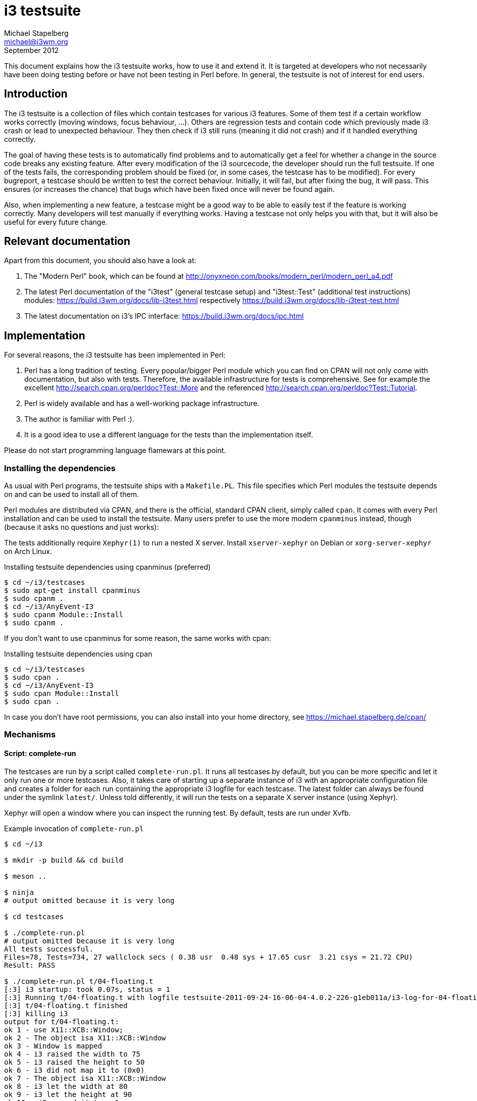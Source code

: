 i3 testsuite
============
Michael Stapelberg <michael@i3wm.org>
September 2012

This document explains how the i3 testsuite works, how to use it and extend it.
It is targeted at developers who not necessarily have been doing testing before
or have not been testing in Perl before. In general, the testsuite is not of
interest for end users.


== Introduction

The i3 testsuite is a collection of files which contain testcases for various
i3 features. Some of them test if a certain workflow works correctly (moving
windows, focus behaviour, …). Others are regression tests and contain code
which previously made i3 crash or lead to unexpected behaviour. They then check
if i3 still runs (meaning it did not crash) and if it handled everything
correctly.

The goal of having these tests is to automatically find problems and to
automatically get a feel for whether a change in the source code breaks any
existing feature. After every modification of the i3 sourcecode, the developer
should run the full testsuite. If one of the tests fails, the corresponding
problem should be fixed (or, in some cases, the testcase has to be modified).
For every bugreport, a testcase should be written to test the correct
behaviour. Initially, it will fail, but after fixing the bug, it will pass.
This ensures (or increases the chance) that bugs which have been fixed once
will never be found again.

Also, when implementing a new feature, a testcase might be a good way to be
able to easily test if the feature is working correctly. Many developers will
test manually if everything works. Having a testcase not only helps you with
that, but it will also be useful for every future change.

== Relevant documentation

Apart from this document, you should also have a look at:

1. The "Modern Perl" book, which can be found at
   http://onyxneon.com/books/modern_perl/modern_perl_a4.pdf
2. The latest Perl documentation of the "i3test" (general testcase setup) and
   "i3test::Test" (additional test instructions) modules:
   https://build.i3wm.org/docs/lib-i3test.html respectively
   https://build.i3wm.org/docs/lib-i3test-test.html
3. The latest documentation on i3’s IPC interface:
   https://build.i3wm.org/docs/ipc.html

== Implementation

For several reasons, the i3 testsuite has been implemented in Perl:

1. Perl has a long tradition of testing. Every popular/bigger Perl module which
   you can find on CPAN will not only come with documentation, but also with
   tests. Therefore, the available infrastructure for tests is comprehensive.
   See for example the excellent http://search.cpan.org/perldoc?Test::More
   and the referenced http://search.cpan.org/perldoc?Test::Tutorial.

2. Perl is widely available and has a well-working package infrastructure.
3. The author is familiar with Perl :).
4. It is a good idea to use a different language for the tests than the
   implementation itself.

Please do not start programming language flamewars at this point.

=== Installing the dependencies

As usual with Perl programs, the testsuite ships with a +Makefile.PL+.
This file specifies which Perl modules the testsuite depends on and can be used
to install all of them.

Perl modules are distributed via CPAN, and there is the official, standard CPAN
client, simply called +cpan+. It comes with every Perl installation and can be
used to install the testsuite. Many users prefer to use the more modern
+cpanminus+ instead, though (because it asks no questions and just works):

The tests additionally require +Xephyr(1)+ to run a nested X server. Install
+xserver-xephyr+ on Debian or +xorg-server-xephyr+ on Arch Linux.

.Installing testsuite dependencies using cpanminus (preferred)
--------------------------------------------------------------------------------
$ cd ~/i3/testcases
$ sudo apt-get install cpanminus
$ sudo cpanm .
$ cd ~/i3/AnyEvent-I3
$ sudo cpanm Module::Install
$ sudo cpanm .
--------------------------------------------------------------------------------

If you don’t want to use cpanminus for some reason, the same works with cpan:

.Installing testsuite dependencies using cpan
--------------------------------------------------------------------------------
$ cd ~/i3/testcases
$ sudo cpan .
$ cd ~/i3/AnyEvent-I3
$ sudo cpan Module::Install
$ sudo cpan .
--------------------------------------------------------------------------------

In case you don’t have root permissions, you can also install into your home
directory, see https://michael.stapelberg.de/cpan/

=== Mechanisms

==== Script: complete-run

The testcases are run by a script called +complete-run.pl+. It runs all
testcases by default, but you can be more specific and let it only run one or
more testcases. Also, it takes care of starting up a separate instance of i3
with an appropriate configuration file and creates a folder for each run
containing the appropriate i3 logfile for each testcase. The latest folder can
always be found under the symlink +latest/+. Unless told differently, it will
run the tests on a separate X server instance (using Xephyr).

Xephyr will open a window where you can inspect the running test. By default,
tests are run under Xvfb.

.Example invocation of +complete-run.pl+
---------------------------------------
$ cd ~/i3

$ mkdir -p build && cd build

$ meson ..

$ ninja
# output omitted because it is very long

$ cd testcases

$ ./complete-run.pl
# output omitted because it is very long
All tests successful.
Files=78, Tests=734, 27 wallclock secs ( 0.38 usr  0.48 sys + 17.65 cusr  3.21 csys = 21.72 CPU)
Result: PASS

$ ./complete-run.pl t/04-floating.t
[:3] i3 startup: took 0.07s, status = 1
[:3] Running t/04-floating.t with logfile testsuite-2011-09-24-16-06-04-4.0.2-226-g1eb011a/i3-log-for-04-floating.t
[:3] t/04-floating.t finished
[:3] killing i3
output for t/04-floating.t:
ok 1 - use X11::XCB::Window;
ok 2 - The object isa X11::XCB::Window
ok 3 - Window is mapped
ok 4 - i3 raised the width to 75
ok 5 - i3 raised the height to 50
ok 6 - i3 did not map it to (0x0)
ok 7 - The object isa X11::XCB::Window
ok 8 - i3 let the width at 80
ok 9 - i3 let the height at 90
ok 10 - i3 mapped it to x=1
ok 11 - i3 mapped it to y=18
ok 12 - The object isa X11::XCB::Window
ok 13 - i3 let the width at 80
ok 14 - i3 let the height at 90
1..14

All tests successful.
Files=1, Tests=14,  0 wallclock secs ( 0.01 usr  0.00 sys +  0.19 cusr  0.03 csys =  0.23 CPU)
Result: PASS

$ less latest/i3-log-for-04-floating.t
---------------------------------------

If your attempt to run the tests with a bare call to ./complete-run.pl fails, try this:

---------------------------------------------------
$ ./complete-run.pl --parallel=1 --keep-xserver-output
---------------------------------------------------

This will show the output of Xephyr, which is the X server implementation we
use for testing.

===== make command: +make check+
Make check runs the i3 testsuite.
You can still use ./testcases/complete-run.pl to get the interactive progress output.

.Example invocation of +make check+
---------------------------------------
$ cd ~/i3

$ mkdir -p build && cd build

$ meson ..

$ ninja
# output omitted because it is very long

$ make check
# output omitted because it is very long
PASS: testcases/complete-run.pl
============================================================================
Testsuite summary for i3 4.13
============================================================================
# TOTAL: 1
# PASS:  1
# SKIP:  0
# XFAIL: 0
# FAIL:  0
# XPASS: 0
# ERROR: 0
============================================================================

$ less test-suite.log
---------------------------------------

==== Coverage testing

Coverage testing is possible with +lcov+, the front-end for GCC's coverage
testing tool +gcov+. The testcases can generate a nice html report that tells
you which functions and lines were covered during a run of the tests. You can
use this tool to judge how effective your tests are.

To use test coverage tools, first compile with coverage enabled.

---------------------------------------------------
COVERAGE=1 make
---------------------------------------------------

Then run the tests with the +--coverage-testing+ flag.

---------------------------------------------------
./complete-run.pl --coverage-testing
---------------------------------------------------

Then open +latest/i3-coverage/index.html+ in your web browser.

==== IPC interface

The testsuite makes extensive use of the IPC (Inter-Process Communication)
interface which i3 provides. It is used for the startup process of i3, for
terminating it cleanly and (most importantly) for modifying and getting the
current state (layout tree).

See [https://i3wm.org/docs/ipc.html] for documentation on the IPC interface.

==== X11::XCB

In order to open new windows, change attributes, get events, etc., the
testsuite uses X11::XCB, a new (and quite specific to i3 at the moment) Perl
module which uses the XCB protocol description to generate Perl bindings to
X11. They work in a very similar way to libxcb (which i3 uses) and provide
relatively high-level interfaces (objects such as +X11::XCB::Window+) as well as
access to the low-level interface, which is very useful when testing a window
manager.

=== Filesystem structure

In the git root of i3, the testcases live in the folder +testcases+. This
folder contains the +complete-run.pl+ and a base configuration file which will
be used for the tests. The different testcases (their file extension is .t, not
.pl) themselves can be found in the conventionally named subfolder +t+:

.Filesystem structure
--------------------------------------------
├── testcases
│   ├── complete-run.pl
│   ├── i3-test.config
│   ├── lib
│   │   ├── i3test.pm
│   │   ├── SocketActivation.pm
│   │   └── StartXDummy.pm
│   ├── t
│   │   ├── 00-load.t
│   │   ├── 01-tile.t
│   │   ├── 02-fullscreen.t
│   │   ├── ...
│   │   ├── omitted for brevity
│   │   ├── ...
│   │   └── 74-regress-focus-toggle.t
--------------------------------------------

== Anatomy of a testcase

Learning by example is definitely a good strategy when you are wondering how to
write a testcase. Let's take +t/11-goto.t+ as an easy example and go through it
step by step:

.t/11-goto.t: Boilerplate
----------------------
#!perl
# vim:ts=4:sw=4:expandtab

use i3test;
use File::Temp;

my $x = X11::XCB::Connection->new;
----------------------

This is what we call boilerplate. It exists at the top of every test file (to
some extent). The first line is the shebang, which specifies that this file is
a Perl script. The second line contains VIM specific settings on how to
edit/format this file (use spaces instead of tabs, indent using 4 spaces).
Afterwards, the +i3test+ module is used. This module contains i3 testsuite
specific functions which you are strongly encouraged to use. They make writing
testcases a lot easier and will make it easier for other people to read your
tests.

The next line uses the +File::Temp+ module. This is specific to this testcase,
because it needs to generate a temporary name during the test. Many testcases
use only the +i3test+ module.

The last line opens a connection to X11. You might or might not need this in
your testcase, depending on whether you are going to open windows (etc.) or
only use i3 commands.

.t/11-goto.t: Setup
----------------------
my $tmp = fresh_workspace;

cmd 'split h';
----------------------

The first line calls i3test's +fresh_workspace+ function which looks for a
currently unused workspace, switches to it, and returns its name. The variable
+$tmp+ will end up having a value such as +"/tmp/87kBVcHbA9"+. Note that this
is not (necessarily) a valid path, it's just a random workspace name.

So, now that we are on a new workspace, we ensure that the workspace uses
horizontal orientation by issuing the +split h+ command (see the i3 User's
Guide for a list of commands). This is not strictly necessary, but good style.
In general, the +cmd+ function executes the specified i3 command by using the
IPC interface and returns once i3 acknowledged the command.

.t/11-goto.t: Setup
----------------------
#####################################################################
# Create two windows and make sure focus switching works
#####################################################################

my $top = open_window($x);
my $mid = open_window($x);
my $bottom = open_window($x);
----------------------

In every major section of a testcase, you should put a comment like the one
above. This makes it immediately clear how the file is structured.

The +open_window+ function opens a standard window, which will then be put into
tiling mode by i3. If you want a floating window, use the
+open_floating_window+ function. These functions accept the same parameters as
+X11::XCB::Window->new+, see the i3test documentation at TODO.

.t/11-goto.t: Helper function
----------------------
#
# Returns the input focus after sending the given command to i3 via IPC
# and syncing with i3
#
sub focus_after {
    my $msg = shift;

    cmd $msg;
    sync_with_i3 $x;
    return $x->input_focus;
}
----------------------

This section defines a helper function which will be used over and over in this
testcase. If you have code which gets executed more than once or twice
(depending on the length of your test, use your best judgement), please put it
in a function. Tests should be short, concise and clear.

The +focus_after+ function executes a command and returns the X11 focus after
the command was executed. The +sync_with_i3+ command makes sure that i3 could
push its state to X11. See <<i3_sync>> to learn how this works exactly.

.t/11-goto.t: Test assumptions
----------------------
$focus = $x->input_focus;
is($focus, $bottom->id, "Latest window focused");

$focus = focus_after('focus left');
is($focus, $mid->id, "Middle window focused");
----------------------

Now, we run the first two real tests. They use +Test::More+'s +is+ function,
which compares two values and prints the differences if they are not the same.
After the arguments, we supply a short comment to indicate what we are testing
here. This makes it vastly more easy for the developer to spot which testcase
is the problem in case one fails.

The first test checks that the most recently opened window is focused.
Afterwards, the command +focus left+ is issued and it is verified that the
middle window now has focus.

Note that this is not a comprehensive test of the +focus+ command -- we would
have to test wrapping, focus when using a more complex layout, focusing the
parent/child containers, etc. But that is not the point of this testcase.
Instead, we just want to know if +$x->input_focus+ corresponds with what we are
expecting. If not, something is completely wrong with the test environment and
this trivial test will fail.

.t/11-goto.t: Test that the feature does not work (yet)
----------------------
#####################################################################
# Now goto a mark which does not exist
#####################################################################

my $random_mark = mktemp('mark.XXXXXX');

$focus = focus_after(qq|[con_mark="$random_mark"] focus|);
is($focus, $mid->id, "focus unchanged");
----------------------

Syntax hint: The qq keyword is the interpolating quote operator. It lets you
chose a quote character (in this case the +|+ character, a pipe). This makes
having double quotes in our string easy.

In this new major section, a random mark (mark is an identifier for a window,
see "VIM-like marks" in the i3 User’s Guide) will be generated. Afterwards, we
test that trying to focus that mark will not do anything. This is important: Do
not only test that using a feature has the expected outcome, but also test that
using it without properly initializing it does no harm. This command could for
example have changed focus anyways (a bug) or crash i3 (obviously a bug).

.t/11-goto.t: Test that the feature does work
----------------------
cmd "mark $random_mark";

$focus = focus_after('focus left');
is($focus, $top->id, "Top window focused");

$focus = focus_after(qq|[con_mark="$random_mark"] focus|);
is($focus, $mid->id, "goto worked");
----------------------

Remember: Focus was on the middle window (we verified that earlier in "Test
assumptions"). We now mark the middle window with our randomly generated mark.
Afterwards, we switch focus away from the middle window to be able to tell if
focusing it via its mark will work. If the test works, the goto command seems
to be working.

.t/11-goto.t: Test corner case
----------------------
check that we can specify multiple criteria

$focus = focus_after('focus left');
is($focus, $top->id, "Top window focused");

$focus = focus_after(qq|[con_mark="$random_mark" con_mark="$random_mark"] focus|);
is($focus, $mid->id, "goto worked");
----------------------

Now we test the same feature, but specifying the mark twice in the command.
This should have no effect, but let’s be sure: test it and see if things go
wrong.

.t/11-goto.t: Test second code path
----------------------
#####################################################################
# Check whether the focus command will switch to a different
# workspace if necessary
#####################################################################

my $tmp2 = fresh_workspace;

is(focused_ws(), $tmp2, 'tmp2 now focused');

cmd qq|[con_mark="$random_mark"] focus|;

is(focused_ws(), $tmp, 'tmp now focused');
----------------------

This part of the test checks that focusing windows by mark works across
workspaces. It uses i3test's +focused_ws+ function to get the current
workspace.

.t/11-goto.t: Test second code path
----------------------
done_testing;
----------------------

The end of every testcase has to contain the +done_testing+ line. This tells
+complete-run.pl+ that the test was finished successfully. If it does not
occur, the test might have crashed during execution -- some of the reasons why
that could happen are bugs in the used modules, bugs in the testcase itself or
an i3 crash resulting in the testcase being unable to communicate with i3 via
IPC anymore.

[[i3_sync]]
== Appendix A: The i3 sync protocol

Consider the following situation: You open two windows in your testcase, then
you use +focus left+ and want to verify that the X11 focus has been updated
properly. Sounds simple, right? Let’s assume you use this straight-forward
implementation:

.Racey focus testcase
----------
my $left = open_window($x);
my $right = open_window($x);
cmd 'focus left';
is($x->input_focus, $left->id, 'left window focused');
----------

However, the test fails. Sometimes. Apparently, there is a race condition in
your test. If you think about it, this is because you are using two different
pieces of software: You tell i3 to update focus, i3 confirms that, and then you
ask X11 to give you the current focus. There is a certain time i3 needs to
update the X11 state. If the testcase gets CPU time before X11 processed i3's
requests, the test will fail.

image::i3-sync.png["Diagram of the race condition", title="Diagram of the race condition"]

One way to "solve" this would be to add +sleep 0.5;+ after the +cmd+ call.
After 0.5 seconds it should be safe to assume that focus has been updated,
right?

In practice, this usually works. However, it has several problems:

1. This is obviously not a clean solution, but a workaround. Ugly.
2. On very slow machines, this might not work. Unlikely, but in different
   situations (a delay to wait for i3 to startup) the necessary time is much
   harder to guess, even for fast machines.
3. This *wastes a lot of time*. Usually, your computer is much faster than 0.5s
   to update the status. However, sometimes, it might take 0.4s, so we can’t
   make it +sleep 0.1+.

To illustrate how grave the problem with wasting time actually is: Before
removing all sleeps from the testsuite, a typical run using 4 separate X
servers took around 50 seconds on my machine. After removing all the sleeps,
we achieved times of about 25 seconds. This is very significant and influences
the way you think about tests -- the faster they are, the more likely you are
to check whether everything still works quite often (which you should).

What I am trying to say is: Delays adds up quickly and make the test suite
less robust.

The real solution for this problem is a mechanism which I call "the i3 sync
protocol". The idea is to send a request (which does not modify state) via X11
to i3 which will then be answered. Due to the request's position in the event
queue (*after* all previous events), you can be sure that by the time you
receive the reply, all other events have been dealt with by i3 (and, more
importantly, X11).

image::i3-sync-working.png["Diagram of the i3 sync solution", title="Diagram of the i3 sync solution"]

=== Implementation details

The client which wants to sync with i3 initiates the protocol by sending a
ClientMessage to the X11 root window:

.Send ClientMessage
-------------------
# Generate a ClientMessage, see xcb_client_message_t
my $msg = pack "CCSLLLLLLL",
    CLIENT_MESSAGE, # response_type
    32,     # format
    0,      # sequence
    $root,  # destination window
    $x->atom(name => 'I3_SYNC')->id,

    $_sync_window->id,    # data[0]: our own window id
    $myrnd, # data[1]: a random value to identify the request
    0,
    0,
    0;

# Send it to the root window -- since i3 uses the SubstructureRedirect
# event mask, it will get the ClientMessage.
$x->send_event(0, $root, EVENT_MASK_SUBSTRUCTURE_REDIRECT, $msg);
-------------------

i3 will then reply with the same ClientMessage, sent to the window specified in
+data[0]+. In the reply, +data[0]+ and +data[1]+ are exactly the same as in the
request. You should use a random value in +data[1]+ and check that you received
the same one when getting the reply.

== Appendix B: Socket activation

Socket activation is a mechanism which was made popular by systemd, an init
replacement. It basically describes creating a listening socket before starting
a program.  systemd will invoke the program only when an actual connection to
the socket is made, hence the term socket activation.

The interesting part of this (in the i3 context) is that you can very precisely
detect when the program is ready (finished its initialization).

=== Preparing the listening socket

+complete-run.pl+ will create a listening UNIX socket which it will then pass
to i3. This socket will be used by i3 as an additional IPC socket, just like
the one it will create on its own. Passing the socket happens implicitly
because children will inherit the parent’s sockets when fork()ing and sockets
will continue to exist after an exec() call (unless CLOEXEC is set of course).

The only explicit things +complete-run.pl+ has to do is setting the +LISTEN_FDS+
environment variable to the number of sockets which exist (1 in our case) and
setting the +LISTEN_PID+ environment variable to the current process ID. Both
variables are necessary so that the program (i3) knows how many sockets it
should use and if the environment variable is actually intended for it. i3 will
then start looking for sockets at file descriptor 3 (since 0, 1 and 2 are used
for stdin, stdout and stderr, respectively).

The actual Perl code which sets up the socket, fork()s, makes sure the socket
has file descriptor 3 and sets up the environment variables follows (shortened
a bit):


.Setup socket and environment
-----------------------------
my $socket = IO::Socket::UNIX->new(
    Listen => 1,
    Local => $args{unix_socket_path},
);

my $pid = fork;
if ($pid == 0) {
    $ENV{LISTEN_PID} = $$;
    $ENV{LISTEN_FDS} = 1;

    # Only pass file descriptors 0 (stdin), 1 (stdout),
    # 2 (stderr) and 3 (socket) to the child.
    $^F = 3;

    # If the socket does not use file descriptor 3 by chance
    # already, we close fd 3 and dup2() the socket to 3.
    if (fileno($socket) != 3) {
        POSIX::close(3);
        POSIX::dup2(fileno($socket), 3);
    }

    exec "/usr/bin/i3";
}
-----------------------------

=== Waiting for a reply

In the parent process, we want to know when i3 is ready to answer our IPC
requests and handle our windows. Therefore, after forking, we immediately close
the listening socket (i3 will handle this side of the socket) and connect to it
(remember, we are talking about a named UNIX socket) as a client. This connect
call will immediately succeed because the kernel buffers it. Then, we send a
request (of type GET_TREE, but that is not really relevant). Writing data to
the socket will also succeed immediately because, again, the kernel buffers it
(only up to a certain amount of data of course).

Afterwards, we just blockingly wait until we get an answer. In the child
process, i3 will setup the listening socket in its event loop. Immediately
after actually starting the event loop, it will notice a new client connecting
(the parent process) and handle its request. Since all initialization has been
completed successfully by the time the event loop is entered, we can now assume
that i3 is ready.

=== Timing and conclusion

A beautiful feature of this mechanism is that it does not depend on timing. It
does not matter when the child process gets CPU time or when the parent process
gets CPU time. On heavily loaded machines (or machines with multiple CPUs,
cores or unreliable schedulers), this makes waiting for i3 much more robust.

Before using socket activation, we typically used a +sleep(1)+ and hoped that
i3 was initialized by that time. Of course, this breaks on some (slow)
computers and wastes a lot of time on faster computers. By using socket
activation, we decreased the total amount of time necessary to run all tests
(72 files at the time of writing) from > 100 seconds to 16 seconds. This makes
it significantly more attractive to run the test suite more often (or at all)
during development.

An alternative approach to using socket activation is polling for the existence
of the IPC socket and connecting to it. While this might be slightly easier to
implement, it wastes CPU time and is considerably uglier than this solution
:). After all, +lib/SocketActivation.pm+ contains only 54 SLOC.
